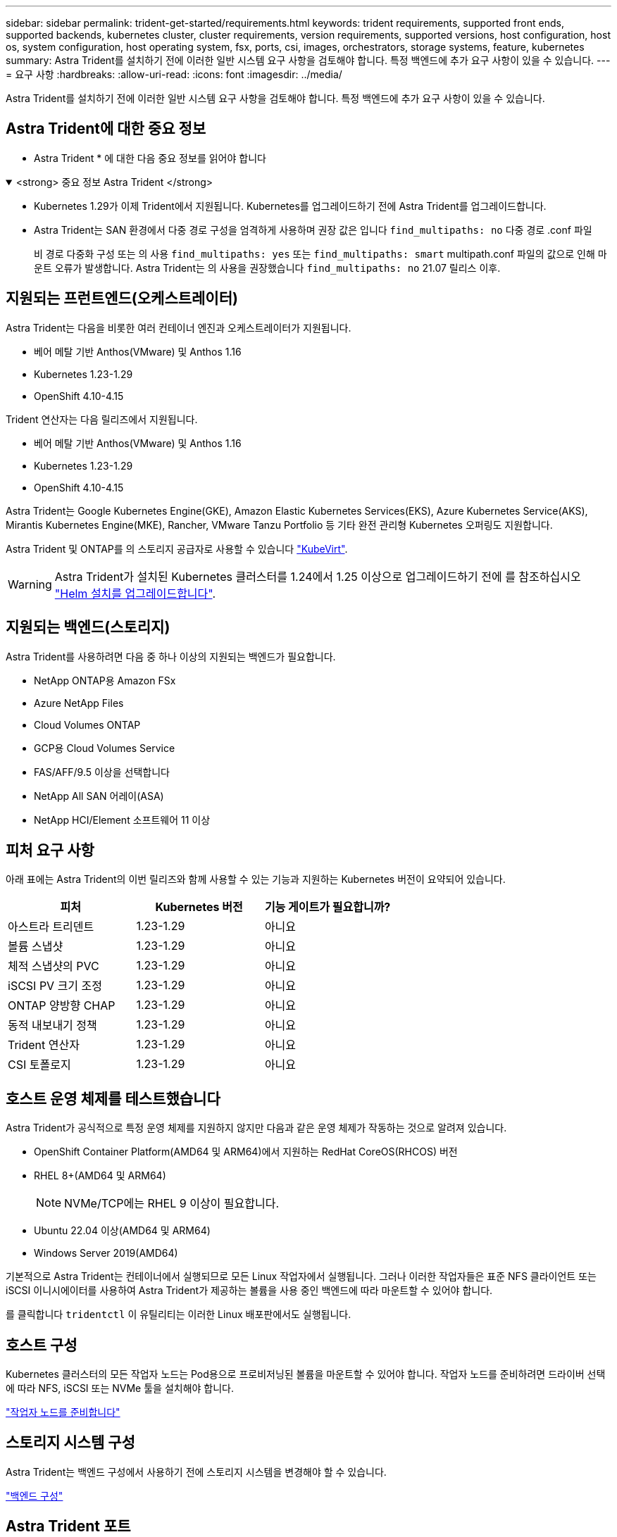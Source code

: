 ---
sidebar: sidebar 
permalink: trident-get-started/requirements.html 
keywords: trident requirements, supported front ends, supported backends, kubernetes cluster, cluster requirements, version requirements, supported versions, host configuration, host os, system configuration, host operating system, fsx, ports, csi, images, orchestrators, storage systems, feature, kubernetes 
summary: Astra Trident를 설치하기 전에 이러한 일반 시스템 요구 사항을 검토해야 합니다. 특정 백엔드에 추가 요구 사항이 있을 수 있습니다. 
---
= 요구 사항
:hardbreaks:
:allow-uri-read: 
:icons: font
:imagesdir: ../media/


[role="lead"]
Astra Trident를 설치하기 전에 이러한 일반 시스템 요구 사항을 검토해야 합니다. 특정 백엔드에 추가 요구 사항이 있을 수 있습니다.



== Astra Trident에 대한 중요 정보

* Astra Trident * 에 대한 다음 중요 정보를 읽어야 합니다

.<strong> 중요 정보 Astra Trident </strong>
[%collapsible%open]
====
* Kubernetes 1.29가 이제 Trident에서 지원됩니다. Kubernetes를 업그레이드하기 전에 Astra Trident를 업그레이드합니다.
* Astra Trident는 SAN 환경에서 다중 경로 구성을 엄격하게 사용하며 권장 값은 입니다 `find_multipaths: no` 다중 경로 .conf 파일
+
비 경로 다중화 구성 또는 의 사용 `find_multipaths: yes` 또는 `find_multipaths: smart` multipath.conf 파일의 값으로 인해 마운트 오류가 발생합니다. Astra Trident는 의 사용을 권장했습니다 `find_multipaths: no` 21.07 릴리스 이후.



====


== 지원되는 프런트엔드(오케스트레이터)

Astra Trident는 다음을 비롯한 여러 컨테이너 엔진과 오케스트레이터가 지원됩니다.

* 베어 메탈 기반 Anthos(VMware) 및 Anthos 1.16
* Kubernetes 1.23-1.29
* OpenShift 4.10-4.15


Trident 연산자는 다음 릴리즈에서 지원됩니다.

* 베어 메탈 기반 Anthos(VMware) 및 Anthos 1.16
* Kubernetes 1.23-1.29
* OpenShift 4.10-4.15


Astra Trident는 Google Kubernetes Engine(GKE), Amazon Elastic Kubernetes Services(EKS), Azure Kubernetes Service(AKS), Mirantis Kubernetes Engine(MKE), Rancher, VMware Tanzu Portfolio 등 기타 완전 관리형 Kubernetes 오퍼링도 지원합니다.

Astra Trident 및 ONTAP를 의 스토리지 공급자로 사용할 수 있습니다 link:https://kubevirt.io/["KubeVirt"].


WARNING: Astra Trident가 설치된 Kubernetes 클러스터를 1.24에서 1.25 이상으로 업그레이드하기 전에 를 참조하십시오 link:../trident-managing-k8s/upgrade-operator.html#upgrade-a-helm-installation["Helm 설치를 업그레이드합니다"].



== 지원되는 백엔드(스토리지)

Astra Trident를 사용하려면 다음 중 하나 이상의 지원되는 백엔드가 필요합니다.

* NetApp ONTAP용 Amazon FSx
* Azure NetApp Files
* Cloud Volumes ONTAP
* GCP용 Cloud Volumes Service
* FAS/AFF/9.5 이상을 선택합니다
* NetApp All SAN 어레이(ASA)
* NetApp HCI/Element 소프트웨어 11 이상




== 피처 요구 사항

아래 표에는 Astra Trident의 이번 릴리즈와 함께 사용할 수 있는 기능과 지원하는 Kubernetes 버전이 요약되어 있습니다.

[cols="3"]
|===
| 피처 | Kubernetes 버전 | 기능 게이트가 필요합니까? 


| 아스트라 트리덴트  a| 
1.23-1.29
 a| 
아니요



| 볼륨 스냅샷  a| 
1.23-1.29
 a| 
아니요



| 체적 스냅샷의 PVC  a| 
1.23-1.29
 a| 
아니요



| iSCSI PV 크기 조정  a| 
1.23-1.29
 a| 
아니요



| ONTAP 양방향 CHAP  a| 
1.23-1.29
 a| 
아니요



| 동적 내보내기 정책  a| 
1.23-1.29
 a| 
아니요



| Trident 연산자  a| 
1.23-1.29
 a| 
아니요



| CSI 토폴로지  a| 
1.23-1.29
 a| 
아니요

|===


== 호스트 운영 체제를 테스트했습니다

Astra Trident가 공식적으로 특정 운영 체제를 지원하지 않지만 다음과 같은 운영 체제가 작동하는 것으로 알려져 있습니다.

* OpenShift Container Platform(AMD64 및 ARM64)에서 지원하는 RedHat CoreOS(RHCOS) 버전
* RHEL 8+(AMD64 및 ARM64)
+

NOTE: NVMe/TCP에는 RHEL 9 이상이 필요합니다.

* Ubuntu 22.04 이상(AMD64 및 ARM64)
* Windows Server 2019(AMD64)


기본적으로 Astra Trident는 컨테이너에서 실행되므로 모든 Linux 작업자에서 실행됩니다. 그러나 이러한 작업자들은 표준 NFS 클라이언트 또는 iSCSI 이니시에이터를 사용하여 Astra Trident가 제공하는 볼륨을 사용 중인 백엔드에 따라 마운트할 수 있어야 합니다.

를 클릭합니다 `tridentctl` 이 유틸리티는 이러한 Linux 배포판에서도 실행됩니다.



== 호스트 구성

Kubernetes 클러스터의 모든 작업자 노드는 Pod용으로 프로비저닝된 볼륨을 마운트할 수 있어야 합니다. 작업자 노드를 준비하려면 드라이버 선택에 따라 NFS, iSCSI 또는 NVMe 툴을 설치해야 합니다.

link:../trident-use/worker-node-prep.html["작업자 노드를 준비합니다"]



== 스토리지 시스템 구성

Astra Trident는 백엔드 구성에서 사용하기 전에 스토리지 시스템을 변경해야 할 수 있습니다.

link:../trident-use/backends.html["백엔드 구성"]



== Astra Trident 포트

Astra Trident는 통신을 위해 특정 포트에 액세스해야 합니다.

link:../trident-reference/ports.html["Astra Trident 포트"]



== 컨테이너 이미지 및 해당 Kubernetes 버전

공기 박형 설치의 경우 다음 목록은 Astra Trident를 설치하는 데 필요한 컨테이너 이미지의 참조입니다. 를 사용합니다 `tridentctl images` 명령을 사용하여 필요한 컨테이너 이미지 목록을 확인합니다.

[cols="2"]
|===
| Kubernetes 버전 | 컨테이너 이미지 


| v1.23.0  a| 
* Docker.IO/NetApp/트라이덴트:24.02.0
* Docker.IO/netapp/trident-autosupport:24.02
* registry.k8s.io/sig-storage/csi-provisioner: v4.0.0
* 레지스트리.k8s.io/sig-storage/csi-attacher:v4.5.0
* 레지스트리.k8s.io/sig-storage/csi-resizer:v1.9.3
* 레지스트리.k8s.io/sig-storage/csi-shotter:v6.3.3
* registry.k8s.io/sig-storage/csi-node-driver-register: v2.10.0
* Docker.IO/netapp/trident-operator:24.02.0 (선택 사항)




| v1.24.0  a| 
* Docker.IO/NetApp/트라이덴트:24.02.0
* Docker.IO/netapp/trident-autosupport:24.02
* registry.k8s.io/sig-storage/csi-provisioner: v4.0.0
* 레지스트리.k8s.io/sig-storage/csi-attacher:v4.5.0
* 레지스트리.k8s.io/sig-storage/csi-resizer:v1.9.3
* 레지스트리.k8s.io/sig-storage/csi-shotter:v6.3.3
* registry.k8s.io/sig-storage/csi-node-driver-register: v2.10.0
* Docker.IO/netapp/trident-operator:24.02.0 (선택 사항)




| v1.25.0  a| 
* Docker.IO/NetApp/트라이덴트:24.02.0
* Docker.IO/netapp/trident-autosupport:24.02
* registry.k8s.io/sig-storage/csi-provisioner: v4.0.0
* 레지스트리.k8s.io/sig-storage/csi-attacher:v4.5.0
* 레지스트리.k8s.io/sig-storage/csi-resizer:v1.9.3
* 레지스트리.k8s.io/sig-storage/csi-shotter:v6.3.3
* registry.k8s.io/sig-storage/csi-node-driver-register: v2.10.0
* Docker.IO/netapp/trident-operator:24.02.0 (선택 사항)




| v1.26.0  a| 
* Docker.IO/NetApp/트라이덴트:24.02.0
* Docker.IO/netapp/trident-autosupport:24.02
* registry.k8s.io/sig-storage/csi-provisioner: v4.0.0
* 레지스트리.k8s.io/sig-storage/csi-attacher:v4.5.0
* 레지스트리.k8s.io/sig-storage/csi-resizer:v1.9.3
* 레지스트리.k8s.io/sig-storage/csi-shotter:v6.3.3
* registry.k8s.io/sig-storage/csi-node-driver-register: v2.10.0
* Docker.IO/netapp/trident-operator:24.02.0 (선택 사항)




| v1.27.0  a| 
* Docker.IO/NetApp/트라이덴트:24.02.0
* Docker.IO/netapp/trident-autosupport:24.02
* registry.k8s.io/sig-storage/csi-provisioner: v4.0.0
* 레지스트리.k8s.io/sig-storage/csi-attacher:v4.5.0
* 레지스트리.k8s.io/sig-storage/csi-resizer:v1.9.3
* 레지스트리.k8s.io/sig-storage/csi-shotter:v6.3.3
* registry.k8s.io/sig-storage/csi-node-driver-register: v2.10.0
* Docker.IO/netapp/trident-operator:24.02.0 (선택 사항)




| v1.28.0  a| 
* Docker.IO/NetApp/트라이덴트:24.02.0
* Docker.IO/netapp/trident-autosupport:24.02
* registry.k8s.io/sig-storage/csi-provisioner: v4.0.0
* 레지스트리.k8s.io/sig-storage/csi-attacher:v4.5.0
* 레지스트리.k8s.io/sig-storage/csi-resizer:v1.9.3
* 레지스트리.k8s.io/sig-storage/csi-shotter:v6.3.3
* registry.k8s.io/sig-storage/csi-node-driver-register: v2.10.0
* Docker.IO/netapp/trident-operator:24.02.0 (선택 사항)




| v1.29.0  a| 
* Docker.IO/NetApp/트라이덴트:24.02.0
* Docker.IO/netapp/trident-autosupport:24.02
* registry.k8s.io/sig-storage/csi-provisioner: v4.0.0
* 레지스트리.k8s.io/sig-storage/csi-attacher:v4.5.0
* 레지스트리.k8s.io/sig-storage/csi-resizer:v1.9.3
* 레지스트리.k8s.io/sig-storage/csi-shotter:v6.3.3
* registry.k8s.io/sig-storage/csi-node-driver-register: v2.10.0
* Docker.IO/netapp/trident-operator:24.02.0 (선택 사항)


|===